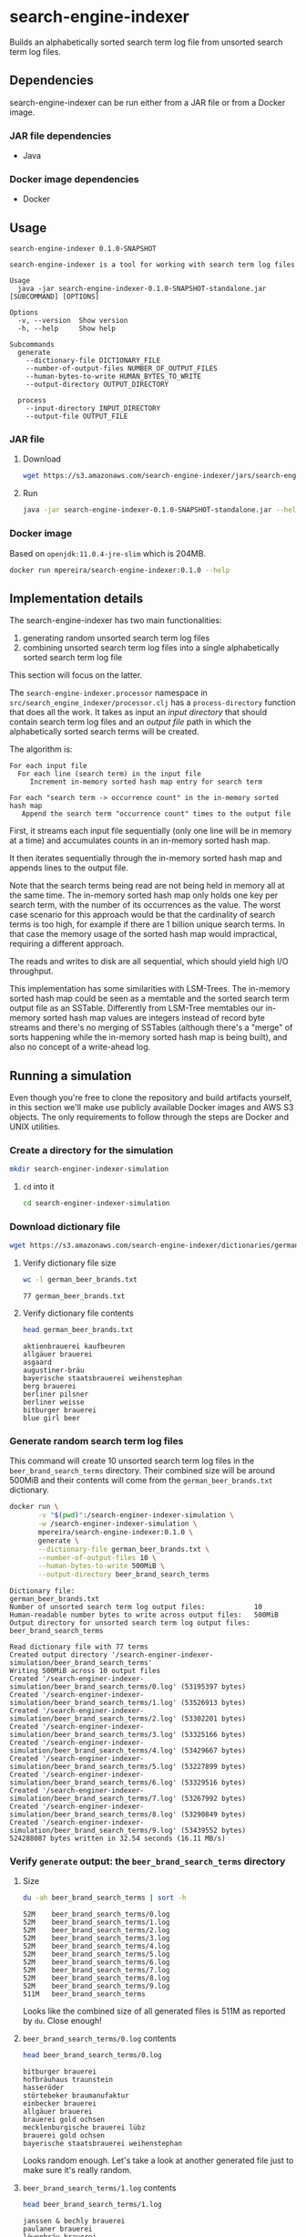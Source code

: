 * search-engine-indexer
  :PROPERTIES:
  :header-args:bash: :session search_engine_indexer.sh :results none :exports code
  :END:

  Builds an alphabetically sorted search term log file from unsorted search term
  log files.

** Dependencies
   search-engine-indexer can be run either from a JAR file or from a Docker
   image.

*** JAR file dependencies
    - Java

*** Docker image dependencies
    - Docker

** Usage
   #+begin_src text
   search-engine-indexer 0.1.0-SNAPSHOT

   search-engine-indexer is a tool for working with search term log files

   Usage
     java -jar search-engine-indexer-0.1.0-SNAPSHOT-standalone.jar [SUBCOMMAND] [OPTIONS]

   Options
     -v, --version  Show version
     -h, --help     Show help

   Subcommands
     generate
       --dictionary-file DICTIONARY_FILE
       --number-of-output-files NUMBER_OF_OUTPUT_FILES
       --human-bytes-to-write HUMAN_BYTES_TO_WRITE
       --output-directory OUTPUT_DIRECTORY

     process
       --input-directory INPUT_DIRECTORY
       --output-file OUTPUT_FILE
   #+end_src

*** JAR file
**** Download
    #+begin_src bash
    wget https://s3.amazonaws.com/search-engine-indexer/jars/search-engine-indexer-0.1.0-SNAPSHOT-standalone.jar
    #+end_src

**** Run
    #+begin_src bash
    java -jar search-engine-indexer-0.1.0-SNAPSHOT-standalone.jar --help
    #+end_src

*** Docker image
    Based on =openjdk:11.0.4-jre-slim= which is 204MB.

    #+begin_src bash
    docker run mpereira/search-engine-indexer:0.1.0 --help
    #+end_src

** Implementation details
   The search-engine-indexer has two main functionalities:
   1. generating random unsorted search term log files
   2. combining unsorted search term log files into a single alphabetically
      sorted search term log file

   This section will focus on the latter.

   The ~search-engine-indexer.processor~ namespace in
   =src/search_engine_indexer/processor.clj= has a ~process-directory~ function
   that does all the work. It takes as input an /input directory/ that should
   contain search term log files and an /output file/ path in which the
   alphabetically sorted search terms will be created.

   The algorithm is:
   #+begin_src text
   For each input file
     For each line (search term) in the input file
        Increment in-memory sorted hash map entry for search term

   For each "search term -> occurrence count" in the in-memory sorted hash map
      Append the search term "occurrence count" times to the output file
   #+end_src

   First, it streams each input file sequentially (only one line will be in
   memory at a time) and accumulates counts in an in-memory sorted hash map.

   It then iterates sequentially through the in-memory sorted hash map and
   appends lines to the output file.

   Note that the search terms being read are not being held in memory all at the
   same time. The in-memory sorted hash map only holds one key per search term,
   with the number of its occurrences as the value. The worst case scenario for
   this approach would be that the cardinality of search terms is too high, for
   example if there are 1 billion unique search terms. In that case the memory
   usage of the sorted hash map would impractical, requiring a different
   approach.

   The reads and writes to disk are all sequential, which should yield high
   I/O throughput.

   This implementation has some similarities with LSM-Trees. The in-memory
   sorted hash map could be seen as a memtable and the sorted search term output
   file as an SSTable. Differently from LSM-Tree memtables our in-memory sorted
   hash map values are integers instead of record byte streams and there's no
   merging of SSTables (although there's a "merge" of sorts happening while the
   in-memory sorted hash map is being built), and also no concept of a
   write-ahead log.

** Running a simulation
   Even though you're free to clone the repository and build artifacts yourself,
   in this section we'll make use publicly available Docker images and AWS S3
   objects. The only requirements to follow through the steps are Docker and
   UNIX utilities.

*** Create a directory for the simulation
    #+begin_src bash
    mkdir search-enginer-indexer-simulation
    #+end_src

**** ~cd~ into it
     #+begin_src bash
     cd search-enginer-indexer-simulation
     #+end_src

*** Download dictionary file
    #+begin_src bash
    wget https://s3.amazonaws.com/search-engine-indexer/dictionaries/german_beer_brands.txt
    #+end_src

**** Verify dictionary file size
     #+begin_src bash
     wc -l german_beer_brands.txt
     #+end_src

     #+begin_src text
     77 german_beer_brands.txt
     #+end_src

**** Verify dictionary file contents
     #+begin_src bash
     head german_beer_brands.txt
     #+end_src

     #+begin_src text
     aktienbrauerei kaufbeuren
     allgäuer brauerei
     asgaard
     augustiner-bräu
     bayerische staatsbrauerei weihenstephan
     berg brauerei
     berliner pilsner
     berliner weisse
     bitburger brauerei
     blue girl beer
     #+end_src

*** Generate random search term log files
    This command will create 10 unsorted search term log files in the
    =beer_brand_search_terms= directory. Their combined size will be around 500MiB
    and their contents will come from the =german_beer_brands.txt= dictionary.

    #+begin_src bash
    docker run \
           -v "$(pwd)":/search-enginer-indexer-simulation \
           -w /search-enginer-indexer-simulation \
           mpereira/search-engine-indexer:0.1.0 \
           generate \
           --dictionary-file german_beer_brands.txt \
           --number-of-output-files 10 \
           --human-bytes-to-write 500MiB \
           --output-directory beer_brand_search_terms
    #+end_src

    #+begin_src text
    Dictionary file:                                            german_beer_brands.txt
    Number of unsorted search term log output files:            10
    Human-readable number bytes to write across output files:   500MiB
    Output directory for unsorted search term log output files: beer_brand_search_terms

    Read dictionary file with 77 terms
    Created output directory '/search-enginer-indexer-simulation/beer_brand_search_terms'
    Writing 500MiB across 10 output files
    Created '/search-enginer-indexer-simulation/beer_brand_search_terms/0.log' (53195397 bytes)
    Created '/search-enginer-indexer-simulation/beer_brand_search_terms/1.log' (53526913 bytes)
    Created '/search-enginer-indexer-simulation/beer_brand_search_terms/2.log' (53302201 bytes)
    Created '/search-enginer-indexer-simulation/beer_brand_search_terms/3.log' (53325166 bytes)
    Created '/search-enginer-indexer-simulation/beer_brand_search_terms/4.log' (53429667 bytes)
    Created '/search-enginer-indexer-simulation/beer_brand_search_terms/5.log' (53227899 bytes)
    Created '/search-enginer-indexer-simulation/beer_brand_search_terms/6.log' (53329516 bytes)
    Created '/search-enginer-indexer-simulation/beer_brand_search_terms/7.log' (53267992 bytes)
    Created '/search-enginer-indexer-simulation/beer_brand_search_terms/8.log' (53290849 bytes)
    Created '/search-enginer-indexer-simulation/beer_brand_search_terms/9.log' (53439552 bytes)
    524288087 bytes written in 32.54 seconds (16.11 MB/s)
    #+end_src

*** Verify =generate= output: the =beer_brand_search_terms= directory
**** Size
     #+begin_src bash
     du -ah beer_brand_search_terms | sort -h
     #+end_src

     #+begin_src text
     52M	beer_brand_search_terms/0.log
     52M	beer_brand_search_terms/1.log
     52M	beer_brand_search_terms/2.log
     52M	beer_brand_search_terms/3.log
     52M	beer_brand_search_terms/4.log
     52M	beer_brand_search_terms/5.log
     52M	beer_brand_search_terms/6.log
     52M	beer_brand_search_terms/7.log
     52M	beer_brand_search_terms/8.log
     52M	beer_brand_search_terms/9.log
     511M	beer_brand_search_terms
     #+end_src

     Looks like the combined size of all generated files is 511M as reported by
     ~du~. Close enough!

**** =beer_brand_search_terms/0.log= contents
     #+begin_src bash
     head beer_brand_search_terms/0.log
     #+end_src

     #+begin_src text
     bitburger brauerei
     hofbräuhaus traunstein
     hasseröder
     störtebeker braumanufaktur
     einbecker brauerei
     allgäuer brauerei
     brauerei gold ochsen
     mecklenburgische brauerei lübz
     brauerei gold ochsen
     bayerische staatsbrauerei weihenstephan
     #+end_src

     Looks random enough. Let's take a look at another generated file just to
     make sure it's really random.

**** =beer_brand_search_terms/1.log= contents
     #+begin_src bash
     head beer_brand_search_terms/1.log
     #+end_src

     #+begin_src text
     janssen & bechly brauerei
     paulaner brauerei
     löwenbräu brauerei
     veltins brauerei
     list of brewing companies in germany
     kronen
     janssen & bechly brauerei
     hasseröder
     st. erhard brauerei
     privatbrauerei wittingen
     #+end_src

     Alright, looks good to me.

*** Process input directory with randomly generated search term log files (=beer_brand_search_terms=)
    Now that we have a bunch of unsorted search term log files we can combine
    them into an alphabetically sorted search terms log file.

    This command will read the unsorted search term log files in the
    =beer_brand_search_terms= directory and write their alphabetically sorted
    search terms to =beer_brand_search_terms.log=.

    #+begin_src bash
    docker run \
           -v "$(pwd)":/search-enginer-indexer-simulation \
           -w /search-enginer-indexer-simulation \
           mpereira/search-engine-indexer:0.1.0 \
           process \
           --input-directory beer_brand_search_terms \
           --output-file beer_brand_search_terms.log
    #+end_src

    #+begin_src text
    Input directory with unsorted search term log files: beer_brand_search_terms
    Output file to be created with sorted search terms:  beer_brand_search_terms.log

    Processing files in '/search-enginer-indexer-simulation/beer_brand_search_terms'
    '/search-enginer-indexer-simulation/beer_brand_search_terms/4.log' (53429667 bytes)
    '/search-enginer-indexer-simulation/beer_brand_search_terms/5.log' (53227899 bytes)
    '/search-enginer-indexer-simulation/beer_brand_search_terms/7.log' (53267992 bytes)
    '/search-enginer-indexer-simulation/beer_brand_search_terms/6.log' (53329516 bytes)
    '/search-enginer-indexer-simulation/beer_brand_search_terms/2.log' (53302201 bytes)
    '/search-enginer-indexer-simulation/beer_brand_search_terms/3.log' (53325166 bytes)
    '/search-enginer-indexer-simulation/beer_brand_search_terms/1.log' (53526913 bytes)
    '/search-enginer-indexer-simulation/beer_brand_search_terms/0.log' (53195397 bytes)
    '/search-enginer-indexer-simulation/beer_brand_search_terms/8.log' (53290849 bytes)
    '/search-enginer-indexer-simulation/beer_brand_search_terms/9.log' (53439552 bytes)
    Term occurrences across all files in '/search-enginer-indexer-simulation/beer_brand_search_terms'
    {"aktienbrauerei kaufbeuren" 361707,
     "allgäuer brauerei" 361385,
     "asgaard" 362369,
     "augustiner-bräu" 361951,
     "bayerische staatsbrauerei weihenstephan" 361723,
     "berg brauerei" 362162,
     "berliner pilsner" 361986,
     "berliner weisse" 362102,
     "bitburger brauerei" 361007,
     "blue girl beer" 361741,
     "bolten-brauerei" 361567,
     "brauerei gebr. maisel" 362384,
     "brauerei gold ochsen" 362003,
     "brauerei kaiserdom" 362060,
     "brauerei zur malzmühle" 362166,
     "brauhaus am kreuzberg" 361935,
     "cölner hofbräu früh" 362985,
     "diebels" 361376,
     "dortmunder actien brauerei" 361877,
     "dortmunder export" 361212,
     "eck brauerei" 361442,
     "einbecker brauerei" 361434,
     "erdinger" 362102,
     "flensburger brauerei" 361101,
     "freiberger brauhaus" 361685,
     "fucking hell" 361530,
     "fürstenberg brauerei" 361471,
     "g. schneider & sohn" 362168,
     "gaffel becker & co" 362535,
     "ganter brauerei" 362331,
     "gasthof herold" 361868,
     "grafenwalder" 362092,
     "hacker-pschorr brauerei" 361024,
     "hasseröder" 362044,
     "heinrich reissdorf" 362719,
     "henninger brauerei" 363104,
     "herrenhäuser brauerei" 361714,
     "herzoglich bayerisches brauhaus tegernsee" 362280,
     "hofbrauhaus arolsen" 362092,
     "hofbräuhaus traunstein" 361007,
     "holsten pils" 361668,
     "janssen & bechly brauerei" 362102,
     "jever brauerei" 362102,
     "kaiser bräu" 362731,
     "klosterbrauerei andechs" 363025,
     "koblenzer brauerei" 362461,
     "krombacher brauerei" 361579,
     "kronen" 361672,
     "kuchlbauer brauerei" 361432,
     "kulmbacher brauerei" 362526,
     "könig brauerei" 359871,
     "könig ludwig schlossbrauerei" 361767,
     "köstritzer" 362411,
     "licher brauerei" 360917,
     "list of brewing companies in germany" 361514,
     "löwenbräu brauerei" 361626,
     "maisel brau bamberg" 360708,
     "mecklenburgische brauerei lübz" 362116,
     "oettinger brauerei" 362313,
     "paulaner brauerei" 362913,
     "pinkus müller" 360259,
     "privatbrauerei wittingen" 360825,
     "radeberger brauerei" 362757,
     "rhanerbräu" 362653,
     "riegele" 360574,
     "rothaus" 360943,
     "spaten-franziskaner-bräu" 361216,
     "st. erhard brauerei" 361514,
     "st. pauli girl" 362398,
     "staatliches hofbräuhaus in münchen" 361530,
     "stadtbrauerei spalt" 361007,
     "störtebeker braumanufaktur" 362815,
     "veltins brauerei" 361822,
     "vitamalz" 361108,
     "warsteiner" 360673,
     "wernesgrüner" 363061,
     "zötler brauerei" 361160}
    Writing sorted search terms to '/search-enginer-indexer-simulation/beer_brand_search_terms.log'
    533335152 bytes processed in 104.75 seconds (5.09 MB/s)
    #+end_src

    We can see that the in-memory sorted hash map is shown in the command
    output.

*** Verify =process= output: =beer_brand_search_terms.log=
**** Size
     #+begin_src bash
     du -ah beer_brand_search_terms.log
     #+end_src

     #+begin_src text
     513M	beer_brand_search_terms.log
     #+end_src

**** Content
     #+begin_src bash
     head beer_brand_search_terms.log
     #+end_src

     #+begin_src text
     aktienbrauerei kaufbeuren
     aktienbrauerei kaufbeuren
     aktienbrauerei kaufbeuren
     aktienbrauerei kaufbeuren
     aktienbrauerei kaufbeuren
     aktienbrauerei kaufbeuren
     aktienbrauerei kaufbeuren
     aktienbrauerei kaufbeuren
     aktienbrauerei kaufbeuren
     aktienbrauerei kaufbeuren
     #+end_src

     This is good evidence that the file is actually alphabetically sorted.

**** Unique search terms count
     #+begin_src bash
     uniq beer_brand_search_terms.log | wc -l
     #+end_src

     #+begin_src text
     77
     #+end_src

     77 is the number of terms in the dictionary, so this is also looking good.

**** Unique search term counts
     #+begin_src bash
     uniq -c beer_brand_search_terms.log | head
     #+end_src

     #+begin_src text
     361707 aktienbrauerei kaufbeuren
     361385 allgäuer brauerei
     362369 asgaard
     361951 augustiner-bräu
     361723 bayerische staatsbrauerei weihenstephan
     362162 berg brauerei
     361986 berliner pilsner
     362102 berliner weisse
     361007 bitburger brauerei
     361741 blue girl beer
     #+end_src

     It seems that the search terms were written in order, otherwise =uniq -c=
     wouldn't have worked. Also, comparing the output above with the output
     produced in the [[#verify-process-output-beer_brand_search_termslog][Verify =process= output]] step should demonstrate that search
     terms were written correctly.

*** That's it
    In this simulation we generated random unsorted search term log files,
    combined them into an alphabetically sorted search term log file and
    verified that the outputs were correct. Feel free to run simulations with
    different parameters!

** Development
   Work on search-engine-indexer is mostly done on Emacs. The workflow looks
   like:
   1. A CIDER session is started with =M-x cider-jack-in=
   2. Code is evaluated with with =cider-eval-sexp-at-point= or
      =cider-eval-buffer=
   3. Tests are run with =cider-test-run-test= or =cider-test-run-ns-tests=

*** Dependencies
    - Java
    - Leiningen
    - Docker

*** Check out repository
    #+begin_src bash
    git clone git@github.com:mpereira/search-engine-indexer.git
    #+end_src

*** ~cd~ into repository
    #+begin_src bash
    cd search-engine-indexer
    #+end_src

*** Running tests
    #+begin_src bash
    lein test
    #+end_src

*** Building uberjar
    #+begin_src bash
    lein do clean, uberjar
    #+end_src

*** Publishing uberjar
    #+begin_src bash
    aws s3 cp --acl public-read \
      target/uberjar/search-engine-indexer-0.1.0-SNAPSHOT-standalone.jar \
      s3://search-engine-indexer/jars/search-engine-indexer-0.1.0-SNAPSHOT-standalone.jar
    #+end_src

*** Building Docker image
    #+begin_src bash
    docker build -t mpereira/search-engine-indexer:0.1.0 .
    #+end_src

*** Publishing Docker image
    #+begin_src bash
    docker login
    #+end_src

    #+begin_src bash
    docker push mpereira/search-engine-indexer:0.1.0
    #+end_src

** License
   Copyright © 2019 Murilo Pereira <murilo@murilopereira.com>

   Permission is hereby granted, free of charge, to any person obtaining a copy
   of this software and associated documentation files (the "Software"), to deal
   in the Software without restriction, including without limitation the rights
   to use, copy, modify, merge, publish, distribute, sublicense, and/or sell
   copies of the Software, and to permit persons to whom the Software is
   furnished to do so, subject to the following conditions:

   The above copyright notice and this permission notice shall be included in
   all copies or substantial portions of the Software.

   THE SOFTWARE IS PROVIDED "AS IS", WITHOUT WARRANTY OF ANY KIND, EXPRESS OR
   IMPLIED, INCLUDING BUT NOT LIMITED TO THE WARRANTIES OF MERCHANTABILITY,
   FITNESS FOR A PARTICULAR PURPOSE AND NONINFRINGEMENT. IN NO EVENT SHALL THE
   AUTHORS OR COPYRIGHT HOLDERS BE LIABLE FOR ANY CLAIM, DAMAGES OR OTHER
   LIABILITY, WHETHER IN AN ACTION OF CONTRACT, TORT OR OTHERWISE, ARISING FROM,
   OUT OF OR IN CONNECTION WITH THE SOFTWARE OR THE USE OR OTHER DEALINGS IN THE
   SOFTWARE.
